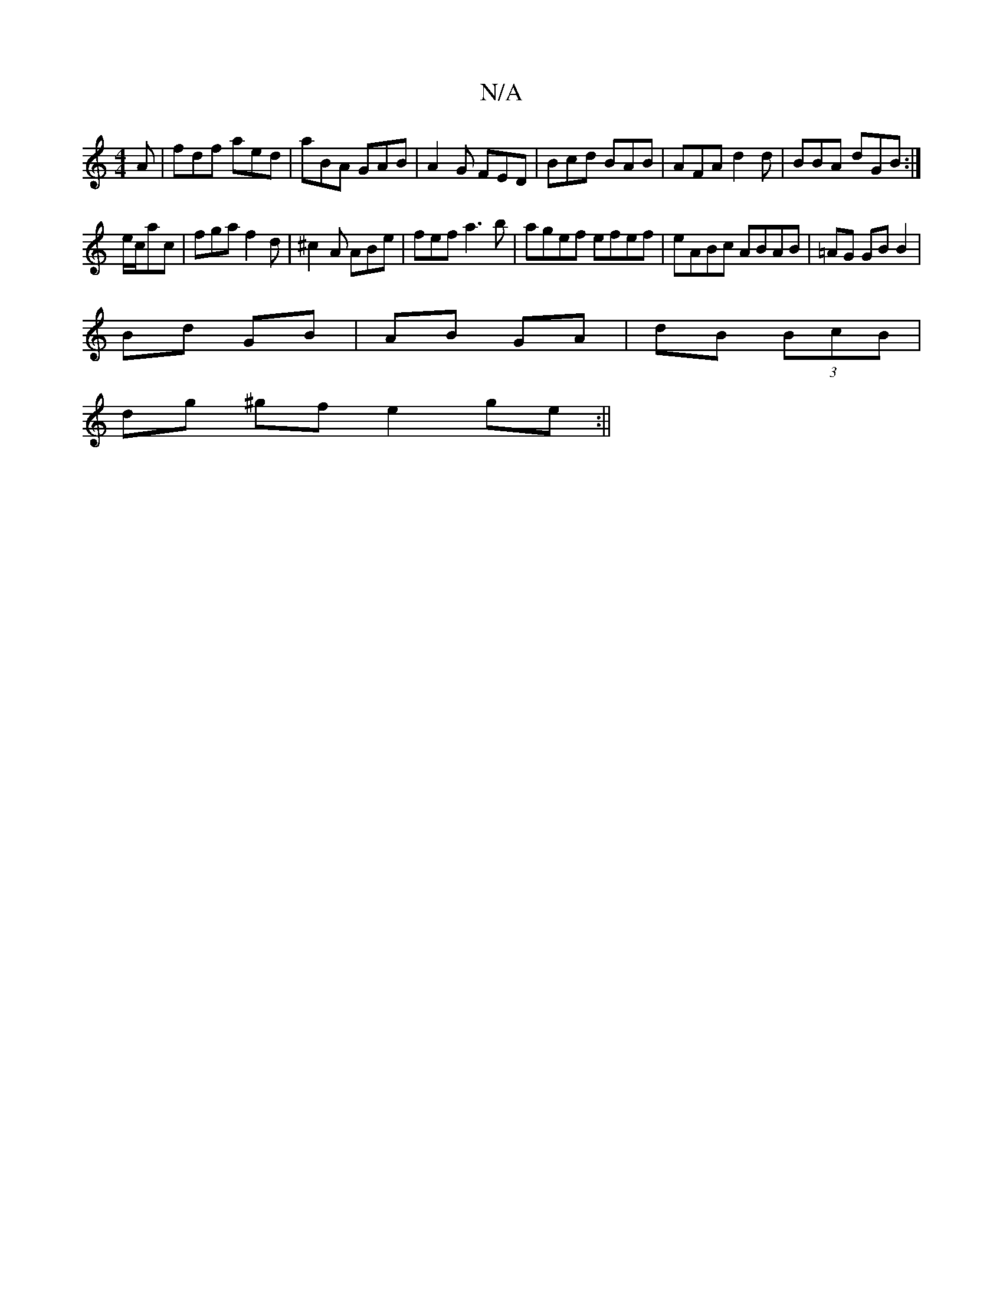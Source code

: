 X:1
T:N/A
M:4/4
R:N/A
K:Cmajor
A|fdf aed|aBA GAB|A2G FED|Bcd BAB|AFA d2d|BBA dGB:|
e/c/ac|fga f2d|^c2A ABe|fef a3b|agef efef|eABc ABAB|=AG GB B2|
Bd GB|AB GA|dB (3BcB |
dg ^gf e2 ge :||

fg|fe c2 cABc:|2 fdfa a2 gg | fedc defe | ae
